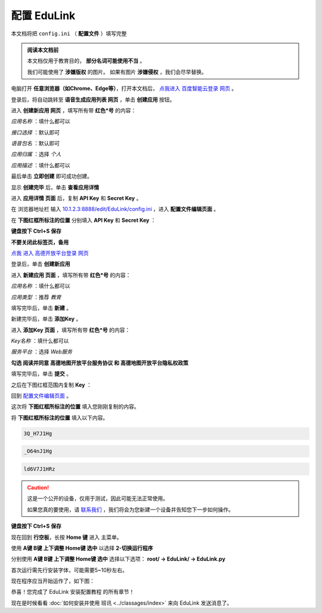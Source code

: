 =========
配置 EduLink
=========

本文档将把 ``config.ini`` （ **配置文件** ）填写完整

.. admonition:: 阅读本文档前

    本文档仅用于教育目的， **部分名词可能使用不当** 。
    
    我们可能使用了 **涉嫌版权** 的图片。
    如果有图片 **涉嫌侵权** ，我们会尽早替换。

电脑打开 **任意浏览器（如Chrome、Edge等）**，打开本文档后， `点我进入 百度智能云登录 网页 <https://login.bce.baidu.com/?redirect=https%3A%2F%2Fconsole.bce.baidu.com%2Fai-engine%2Fold%2F#/ai/speech/app/list>`_ 。

.. image:: https://img.picui.cn/free/2025/05/25/683306c01d2f5.png
    :align: center
    :alt: 百度智能云登录页面

登录后，将自动跳转至 **语音生成应用列表 网页** ，单击 **创建应用** 按钮。

.. image:: https://img.picui.cn/free/2025/05/25/68330744cf0b6.png
    :align: center
    :alt: 语音生成应用列表 网页 及 创建应用 按钮位置
    
进入 **创建新应用 网页** ，填写所有带 **红色*号** 的内容：

*应用名称* ：填什么都可以

.. image:: https://img.picui.cn/free/2025/05/25/68330aac64244.png
    :align: center
    :alt: 应用名称 填写示例

*接口选择* ：默认即可

.. image:: https://img.picui.cn/free/2025/05/25/68330bbcd36ba.png
    :align: center
    :alt: 接口选择 填写示例

*语音包名* ：默认即可

.. image:: https://img.picui.cn/free/2025/05/25/68330bd16258a.png
    :align: center
    :alt: 语音包名 填写示例

*应用归属* ：选择 *个人*

.. image:: https://img.picui.cn/free/2025/05/25/68330c63332f9.png
    :align: center
    :alt: 应用归属 填写示例

*应用描述* ：填什么都可以

.. image:: https://img.picui.cn/free/2025/05/25/68330c8c2d7d6.png
    :align: center
    :alt: 应用描述 填写示例

最后单击 **立即创建** 即可成功创建。

.. image:: https://img.picui.cn/free/2025/05/25/68330e1cd8aa5.png
    :align: center
    :alt: 立即创建 按钮位置

显示 **创建完毕** 后，单击 **查看应用详情**

.. image:: https://img.picui.cn/free/2025/05/25/68330e6757bea.png
    :align: center
    :alt: 创建完毕 页面 及 查看应用详情 按钮位置

进入 **应用详情 页面** 后，复制 **API Key** 和 **Secret Key** 。

.. image:: https://img.picui.cn/free/2025/05/25/6833100d14590.png
    :align: center
    :alt: 应用详情 页面 及 API Key 和 Secret Key 显示位置

在 浏览器地址栏 输入 `10.1.2.3:8888/edit/EduLink/config.ini <http://10.1.2.3:8888/edit/EduLink/config.ini>`_ ，进入 **配置文件编辑页面** 。

在 **下图红框所标注的位置** 分别填入 **API Key** 和 **Secret Key** ：

.. image:: https://img.picui.cn/free/2025/05/25/683312d38ed88.png
    :align: center
    :alt: 将 API Key 和 Secret Key 填入 配置文件

**键盘按下 Ctrl+S 保存**

**不要关闭此标签页，备用**

`点我 进入 高德开放平台登录 网页 <https://lbs.amap.com/?ref=https://console.amap.com/dev/index>`_

登录后，单击 **创建新应用**

.. image:: https://img.picui.cn/free/2025/05/25/683316654add5.png
    :align: center
    :alt: 创建新应用 按钮位置

进入 **新建应用 页面** ，填写所有带 **红色*号** 的内容：

*应用名称* ：填什么都可以

*应用类型* ：推荐 *教育*

填写完毕后，单击 **新建** 。

.. image:: https://img.picui.cn/free/2025/05/25/68331756affbd.png
    :align: center
    :alt: 高德 创建新应用 样例示范 及 新建 按钮位置

新建完毕后，单击 **添加Key** 。

.. image:: https://img.picui.cn/free/2025/05/25/683317f16bb3e.png
    :align: center
    :alt: 添加Key 按钮位置

进入 **添加Key 页面** ，填写所有带 **红色*号** 的内容：

*Key名称* ：填什么都可以

*服务平台* ：选择 *Web服务*

**勾选 阅读并同意 高德地图开放平台服务协议 和 高德地图开放平台隐私权政策**

填写完毕后，单击 **提交** 。

.. image:: https://img.picui.cn/free/2025/05/25/683319a810e94.png
    :align: center
    :alt: 高德 添加Key 示范样例 及 提交 按钮位置

之后在下图红框范围内复制 **Key** ：

.. image:: https://img.picui.cn/free/2025/05/25/68331a8321812.png
    :align: center
    :alt: Key 位置

回到 `配置文件编辑页面 <http://10.1.2.3:8888/edit/EduLink/config.ini>`_ 。

这次将 **下图红框所标注的位置** 填入您刚刚复制的内容。

.. image:: https://img.picui.cn/free/2025/05/25/68331b922d297.png
    :align: center
    :alt: 将 Key 填入 配置文件

将 **下图红框所标注的位置** 填入以下内容。

.. image:: https://img.picui.cn/free/2025/05/25/68331edeb3521.png
    :align: center
    :alt: 将 EasyIoT信息 填入 配置文件

.. code-block::

    3Q_H7J1Hg

.. code-block::

    _O64nJ1Hg

.. code-block::

    ld6V7J1HRz

.. caution::

    这是一个公开的设备，仅用于测试，因此可能无法正常使用。

    如果您真的要使用，请 `联系我们 <mailto:18149721348@163.com>`_ ，我们将会为您新建一个设备并告知您下一步如何操作。

**键盘按下 Ctrl+S 保存**

现在回到 **行空板**，长按 **Home 键** 进入 主菜单。

使用 **A键 B键 上下调整 Home键 选中** 以选择 **2-切换运行程序**

.. image:: https://img.picui.cn/free/2025/05/25/683320db952a2.png
    :align: center
    :alt: 2-切换运行程序

分别使用 **A键 B键 上下调整 Home键 选中** 选择以下选项： **root/ →  EduLink/ → EduLink.py**

.. image:: https://img.picui.cn/free/2025/05/25/6833213c00758.png
    :align: center
    :alt: EduLink.py

首次运行需先行安装字体，可能需要5~10秒左右。

现在程序应当开始运作了，如下图：

.. image:: https://img.picui.cn/free/2025/05/25/683322b365352.png
    :align: center
    :alt: EduLink 运作时

恭喜！您完成了 EduLink 安装配置教程 的所有章节！

现在是时候看看 :doc:`如何安装并使用 班讯 <../classages/index>` 来向 EduLink 发送消息了。
